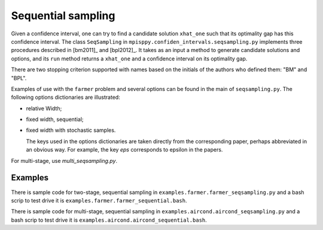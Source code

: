 .. _Sequential Sampling Confidence Intervals:

Sequential sampling
===================

Given a confidence interval, one can try to find a candidate solution
``xhat_one`` such that its optimality gap has this confidence interval.
The class ``SeqSampling`` in ``mpisppy.confiden_intervals.seqsampling.py`` implements three procedures described in 
[bm2011]_ and [bpl2012]_. It takes as an input a method to generate
candidate solutions and options, and its ``run`` method returns a ``xhat_one`` and a confidence interval on its optimality gap.

There are two stopping criterion supported with names based on the initials of
the authors who defined them: "BM" and "BPL".

Examples of use with the ``farmer`` problem and several options can be found in the main of ``seqsampling.py``. The following options dictionaries are illustrated:

- relative Width;

- fixed width, sequential;

- fixed width with stochastic samples.

  The keys used in the options dictionaries are taken directly from the corresponding paper, perhaps abbreviated in an obvious way. For example, the key `eps` corresponds to epsilon in the papers. 

For multi-stage, use `multi_seqsampling.py`.

Examples
--------

There is sample code for two-stage, sequential sampling in ``examples.farmer.farmer_seqsampling.py`` and
a bash scrip to test drive it is ``examples.farmer.farmer_sequential.bash``.

There is sample code for multi-stage, sequential sampling in ``examples.aircond.aircond_seqsampling.py`` and
a bash scrip to test drive it is ``examples.aircond.aircond_sequential.bash``.
